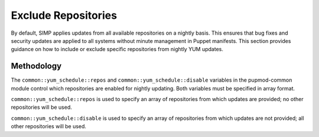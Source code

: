 .. _Exclude_Repos:

Exclude Repositories
====================

By default, SIMP applies updates from all available repositories on a
nightly basis. This ensures that bug fixes and security updates are
applied to all systems without minute management in Puppet manifests.
This section provides guidance on how to include or exclude specific
repositories from nightly YUM updates.

Methodology
-----------

The ``common::yum_schedule::repos`` and ``common::yum_schedule::disable``
variables in the pupmod-common module control which repositories are
enabled for nightly updating. Both variables must be specified in array
format.

``common::yum_schedule::repos`` is used to specify an array of
repositories from which updates are provided; no other repositories will
be used.

``common::yum_schedule::disable`` is used to specify an array of
repositories from which updates are not provided; all other repositories
will be used.

